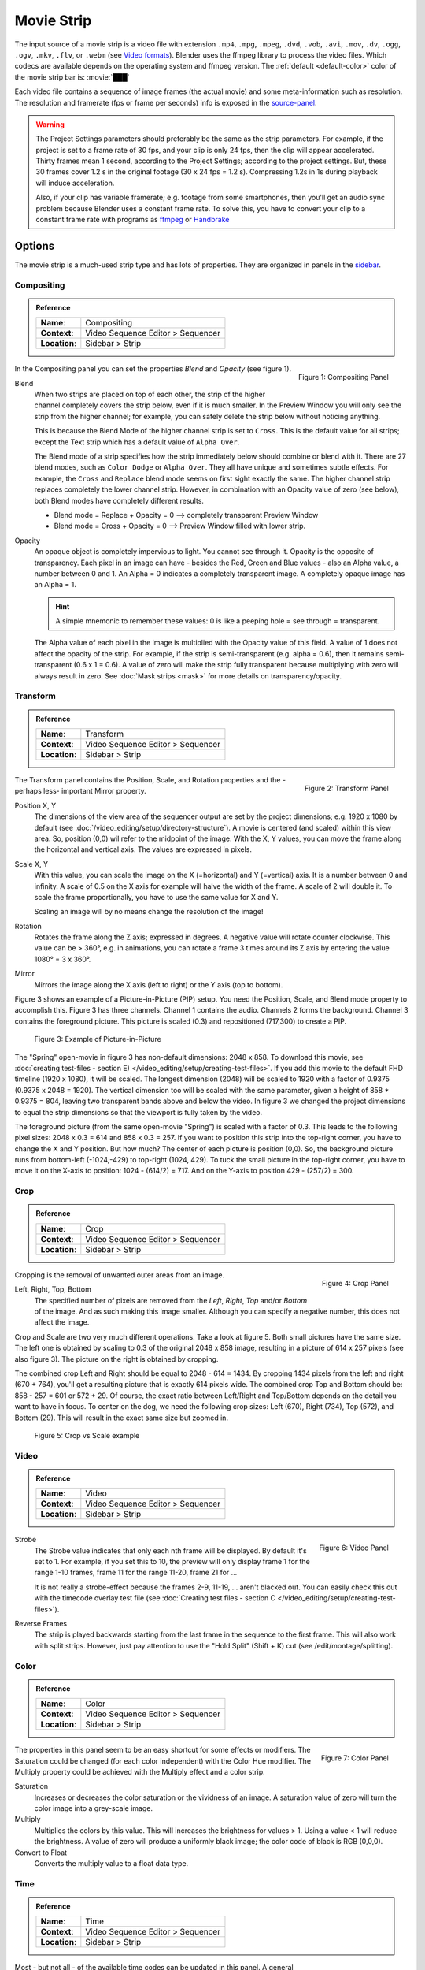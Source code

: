 .. _bpy.types.MovieSequence:

***********
Movie Strip
***********

The input source of a movie strip is a video file with extension
``.mp4``, ``.mpg``, ``.mpeg``, ``.dvd``, ``.vob``,  ``.avi``, ``.mov``,
``.dv``, ``.ogg``, ``.ogv``, ``.mkv``, ``.flv``, or ``.webm``
(see `Video formats <https://docs.blender.org/manual/en/dev/files/media/video_formats.html>`_).
Blender uses the ffmpeg library to process the video files.
Which codecs are available depends on the operating system and ffmpeg version.
The :ref:`default <default-color>` color of the movie strip bar is: :movie:`███`

Each video file contains a sequence of image frames (the actual movie)
and some meta-information such as resolution.
The resolution and framerate (fps or frame per seconds) info is exposed in the source-panel_.

.. warning::

   The Project Settings parameters should preferably be the same as the strip parameters.
   For example, if the project is set to a frame rate of 30 fps, and your clip is only 24 fps,
   then the clip will appear accelerated.
   Thirty frames mean 1 second, according to the Project Settings; according to the project settings.
   But, these 30 frames cover 1.2 s in the original footage (30 x 24 fps = 1.2 s).
   Compressing 1.2s in 1s during playback will induce acceleration.

   Also, if your clip has variable framerate; e.g. footage from some smartphones,
   then you'll get an audio sync problem because Blender uses a constant frame rate.
   To solve this, you have to convert your clip to a constant frame rate with programs as
   `ffmpeg <https://ffmpeg.org/>`_ or `Handbrake <https://handbrake.fr/>`_


Options
=======

The movie strip is a much-used strip type and has lots of properties.
They are organized in panels in the `sidebar <https://docs.blender.org/manual/en/dev/interface/window_system/regions.html>`_.


.. _compositing-panel:

Compositing
-----------

.. admonition:: Reference
   :class: refbox

   =============   ==========================================================================
   **Name**:       Compositing
   **Context**:    Video Sequence Editor > Sequencer
   **Location**:   Sidebar > Strip
   =============   ==========================================================================

.. figure:: /images/vse_setup_project_striptypes_panel-compositing.png
   :scale: 50 %
   :alt: Compositing property
   :align: Right

   Figure 1: Compositing Panel

In the Compositing panel you can set the properties `Blend` and `Opacity` (see figure 1).

Blend
   When two strips are placed on top of each other, the strip of the higher channel completely covers the strip below, even if it is much smaller. In the Preview Window you will only see the strip from the higher channel; for example, you can safely delete the strip below without noticing anything.
   
   This is because the Blend Mode of the higher channel strip is set to ``Cross``. This is the default value for all strips; except the Text strip which has a default value of ``Alpha Over``.

   The Blend mode of a strip specifies how the strip immediately below should combine or blend with it. There are 27 blend modes, such as ``Color Dodge`` or ``Alpha Over``. They all have unique and sometimes subtle effects. For example, the ``Cross`` and ``Replace`` blend mode seems on first sight exactly the same. The higher channel strip replaces completely the lower channel strip. However, in combination with an Opacity value of zero (see below), both Blend modes have completely different results.

   - Blend mode = Replace + Opacity = 0 --> completely transparent Preview Window 
   - Blend mode = Cross  + Opacity = 0 --> Preview Window filled with lower strip.
   
   .. todo::
      A detailed description of all blend modes will be available soon in chapter Edit > Color Grading.

Opacity
   An opaque object is completely impervious to light. You cannot see through it. Opacity is the opposite of transparency. Each pixel in an image can have - besides the Red, Green and Blue values - also an Alpha value, a number between 0 and 1. An  Alpha = 0 indicates a completely transparent image. A completely opaque image has an Alpha = 1.

   .. hint::
      A simple mnemonic to remember these values: 0 is like a peeping hole = see through = transparent.

   The Alpha value of each pixel in the image is multiplied with the Opacity value of this field. A value of 1 does not affect the opacity of the strip. For example, if the strip is semi-transparent (e.g. alpha = 0.6), then it remains semi-transparent (0.6 x 1 = 0.6).
   A value of zero will make the strip fully transparent because multiplying with zero will always result in zero.
   See :doc:`Mask strips <mask>` for more details on transparency/opacity.


.. _transform-panel:

Transform
---------

.. admonition:: Reference
   :class: refbox

   =============   ==========================================================================
   **Name**:       Transform
   **Context**:    Video Sequence Editor > Sequencer
   **Location**:   Sidebar > Strip
   =============   ==========================================================================

.. figure:: /images/vse_setup_project_striptypes_panel-transform.png
   :scale: 50%
   :alt: Transform Property
   :align: Right

   Figure 2: Transform Panel

The Transform panel contains the Position, Scale, and Rotation properties and the -perhaps less- important Mirror property.

.. todo:
   Add a link to the Image Transform menu (Scale to Fit, Scale to Fill, ...).

Position X, Y
   The dimensions of the view area of the sequencer output are set by the project dimensions;
   e.g. 1920 x 1080 by default (see :doc:`/video_editing/setup/directory-structure`).
   A movie is centered (and scaled) within this view area. So, position (0,0) wil refer to the midpoint of the image. With the X, Y values, you can move the frame along the horizontal and vertical axis. The values are expressed in pixels.

Scale X, Y
   With this value, you can scale the image on the X (=horizontal) and Y (=vertical) axis. It is a number between 0 and infinity.
   A scale of 0.5 on the X axis for example will halve the width of the frame. A scale of 2 will double it.
   To scale the frame proportionally, you have to use the same value for X and Y.

   Scaling an image will by no means change the resolution of the image!

Rotation
   Rotates the frame along the Z axis; expressed in degrees.
   A negative value will rotate counter clockwise. This value can be > 360°, e.g. in animations,
   you can rotate a frame 3 times around its Z axis by entering the value 1080° = 3 x 360°.

Mirror
   Mirrors the image along the X axis (left to right) or the Y axis (top to bottom).

Figure 3 shows an example of a Picture-in-Picture (PIP) setup. You need the Position, Scale, and Blend mode property to accomplish this. Figure 3 has three channels.
Channel 1 contains the audio. Channels 2 forms the background.
Channel 3 contains the foreground picture. This picture is scaled (0.3) and repositioned (717,300) to create a PIP.

.. figure:: /images/vse_setup_project_striptypes_PIP-example.svg
   :alt: PIP example

   Figure 3: Example of Picture-in-Picture

The "Spring" open-movie in figure 3 has non-default dimensions: 2048 x 858.
To download this movie, see :doc:`creating test-files - section E) </video_editing/setup/creating-test-files>`.
If you add this movie to the default FHD timeline (1920 x 1080), it will be scaled.
The longest dimension (2048) will be scaled to 1920 with a factor of 0.9375 (0.9375 x 2048 = 1920).
The vertical dimension too will be scaled with the same parameter,
given a height of 858 * 0.9375 = 804, leaving two transparent bands above and below the video.
In figure 3 we changed the project dimensions to equal
the strip dimensions so that the viewport is fully taken by the video.

The foreground picture (from the same open-movie "Spring") is scaled with a factor of 0.3. This leads to the following pixel sizes: 2048 x 0.3 = 614 and 858 x 0.3 = 257.
If you want to position this strip into the top-right corner, you have to change the X and Y position.
But how much? The center of each picture is position (0,0).
So, the background picture runs from bottom-left (-1024,-429) to top-right (1024, 429).
To tuck the small picture in the top-right corner,
you have to move it on the X-axis to position: 1024 - (614/2) = 717.
And on the Y-axis to position 429 - (257/2) = 300.


.. _crop-panel:

Crop
----

.. admonition:: Reference
   :class: refbox

   =============   ==========================================================================
   **Name**:       Crop
   **Context**:    Video Sequence Editor > Sequencer
   **Location**:   Sidebar > Strip
   =============   ==========================================================================

.. figure:: /images/vse_setup_project_striptypes_panel-crop.png
   :scale: 50%
   :alt: Crop Property
   :align: Right

   Figure 4: Crop Panel

Cropping is the removal of unwanted outer areas from an image.

Left, Right, Top, Bottom
   The specified number of pixels are removed from the *Left*, *Right*, *Top* and/or *Bottom* of the image.
   And as such making this image smaller. Although you can specify a negative number, this does not affect the image.

Crop and Scale are two very much different operations.
Take a look at figure 5. Both small pictures have the same size.
The left one is obtained by scaling to 0.3 of the original 2048 x 858 image,
resulting in a picture of 614 x 257 pixels (see also figure 3).
The picture on the right is obtained by cropping.

The combined crop Left and Right should be equal to 2048 - 614 = 1434.
By cropping 1434 pixels from the left and right (670 + 764), you'll get a resulting picture that is exactly 614 pixels wide.
The combined crop Top and Bottom should be: 858 - 257 = 601 or 572 + 29. Of course,
the exact ratio between Left/Right and Top/Bottom depends on the detail you want to have in focus.
To center on the dog, we need the following crop sizes: Left (670), Right (734), Top (572), and Bottom (29).
This will result in the exact same size but zoomed in.

.. figure:: /images/vse_setup_project_striptypes_crop-vs-scale.svg
   :alt: Crop vs Scale

   Figure 5: Crop vs Scale example


.. _video-panel:

Video
-----

.. admonition:: Reference
   :class: refbox

   =============   ==========================================================================
   **Name**:       Video
   **Context**:    Video Sequence Editor > Sequencer
   **Location**:   Sidebar > Strip
   =============   ==========================================================================

.. figure:: /images/vse_setup_project_striptypes_panel-video-strip-movie.png
   :scale: 50%
   :alt: Video Property
   :align: Right

   Figure 6: Video Panel

Strobe
  The Strobe value indicates that only each nth frame will be displayed. By default it's set to 1.
  For example, if you set this to 10, the preview will only display frame 1 for the range 1-10 frames,
  frame 11 for the range 11-20, frame 21 for ...
  
  It is not really a strobe-effect because the frames 2-9,
  11-19, ... aren't blacked out.  You can easily check this out with the timecode overlay test file
  (see :doc:`Creating test files - section C </video_editing/setup/creating-test-files>`).

Reverse Frames
   The strip is played backwards starting from the last frame in the sequence to the first frame.
   This will also work with split strips. However, just pay attention to use the "Hold Split" (Shift + K) cut (see /edit/montage/splitting).


.. _color-panel:

Color
-----

.. admonition:: Reference
   :class: refbox

   =============   ==========================================================================
   **Name**:       Color
   **Context**:    Video Sequence Editor > Sequencer
   **Location**:   Sidebar > Strip
   =============   ==========================================================================

.. figure:: /images/vse_setup_project_striptypes_panel-color.png
   :scale: 50%
   :alt: Color Property
   :align: Right

   Figure 7: Color Panel

The properties in this panel seem to be an easy shortcut for some effects or modifiers.
The Saturation could be changed (for each color independent) with the Color Hue modifier.
The Multiply property could be achieved with the Multiply effect and a color strip.

Saturation
   Increases or decreases the color saturation or the vividness of an image.
   A saturation value of zero will turn the color image into a grey-scale image.

Multiply
   Multiplies the colors by this value. This will increases the brightness for values > 1.
   Using a value < 1 will reduce the brightness. A value of zero will produce a uniformly black image;
   the color code of black is RGB (0,0,0).

Convert to Float
   Converts the multiply value to a float data type.

.. todo::

   The Convert to Float does not seem to do anything.
   But see Stackexchange: https://blender.stackexchange.com/questions/57528/


.. _time-panel:

Time
----

.. admonition:: Reference
   :class: refbox

   =============   ==========================================================================
   **Name**:       Time
   **Context**:    Video Sequence Editor > Sequencer
   **Location**:   Sidebar > Strip
   =============   ==========================================================================

.. figure:: /images/vse_setup_project_striptypes_panel-time.png
   :scale: 50%
   :alt: Time Property
   :align: Right

   Figure 8: Time Panel

Most - but not all - of the available time codes can be updated in this panel.
A general introduction of the Timeline and time codes can be found in :doc:`Timeline basics </video_sequencer/sequencer/timeline>`.
A clear understanding of these time codes is essential in trimming and freezing clips.

A movie strip is a sequence of frames that is represented by a blue bar in the sequencer.
To draw this movie strip you need a few properties: the Channel,
the Start position in the timeline and some time codes of the movie strip.

.. |notequal| unicode:: 0x2260

Channel
   Strips are placed in channels; rows stacked upon each other (see for example figure 1 with 3 channels).
   Upon adding a movie clip, Blender searches for the next free channel at the position of the playhead to place the movie strip.
   With this property, you can change the channel number, e.g. the row number of the strip.
   If the channel is already taken by another strip, the strip will be positioned at the next higher available channel.
   The first channel 0 is unusable as a place to put strips.
   This is because it is used by the Sequencer Display to show a composite of all strips above channel 0.
   The maximum number of channels is 32.

To ease the understanding of these timecodes, you can imagine 4 markers on a movie strip.
See figure 9 for some clarification.

- First accessible frame (FA): the first frame in the sequence that *could* be displayed;
  usually also the very first frame of the video.
- First Visible (FV) frame: the first frame that is actually displayed in the preview.
  It marks also the beginning of the strip bar.
- Last Visible (LV) frame: the last frame of the sequence that is displayed. The end of the blue bar.
- Last Accessible (LA) frame: the last frame of the sequence that *could* be displayed.

Start
   This field specifies where the FA frame of the movie strip should be placed on the timeline.
   Upon adding a movie strip to the sequencer, the Start field is set to the value of the playhead.
   You can change it manually by entering a different frame number
   or by moving the strip to another position in the timeline.

   Right after adding FV= FA and LV = LA. Because of this, the movie seems to start at the Start position.
   This is however not always the case.

Duration
   This field represents the actual duration; the length of the blue bar; or LV minus FV (see figure 9).
   You can change the Duration by entering a different value.
   A smaller value will shorten the strip (LV will be positioned earlier; see figure 9);
   a larger value will lengthen the strip by repeating the last frame. LV should become larger than LA?
   So, the Preview window has to display frames that aren't there?
   This problem is solved via two unexposed fields:
   *frame_still_start* and *frame_still_end* fields, accessible through the Python API (see further).

End
   Specifies the actual ending or the Last Visible frame (LV) of the strip.
   This value cannot be edited and is the result of the calculation: Start + Duration - 1.

Strip Offset Start
   With this value, you reposition the FV marker. It can be a positive or negative value.
   If positive, the actual start (FV) of the strip will be further in time.
   A few frames are skipped and the movie strip starts later (see figure 9).
   If negative, the FV frame should come before the FA frame (assuming FV = FA initially), which is impossible.
   As a result, the FA frame will be repeated (see the section on Hold Offset for an explanation).

Strip Offset End
   This field repositions the LV frame. If positive, the strip will be shortened.
   If negative, the strip is lengthened, thereby repeating (freezing) the LA frame.

.. figure:: /images/vse_setup_project_striptypes_offset-strip.svg
   :alt: Strip Offset fields

   Figure 9: Visualization of the Strip Offset fields.

Both Strip Offset fields can be changed by entering a value or by dragging the left or right strip handles.
If Show Overlay is enabled a small bar appears at the bottom or top of the strip bar to indicate the Offsets.

Hold Offset Start
   This field will reposition the FA frame.
   It can't be negative because there are no frames available before the FA frame.
   A positive value does something seemingly contra-intuitive: the Duration of the strip is shortened.
   However, the Start field (where the FA is positioned at the timeline)
   remains the same and there are fewer frames available to display.
   So, the strip is shortened but the FA frame will be different.

Hold Offset End
   This field will reposition the LA frame. A positive number will reduce the LA value.
   The effect is also a shortening of the strip.

.. figure:: /images/vse_setup_project_striptypes_offset-hold.svg
   :alt: Hold Offset fields

   Figure 10: Visualization of the Hold Offset fields.

Of course, you can combine both types of offset. In figure 11, there is a combined offset of 8 frames.
So, the original duration of 10 frames is reduced to two frames.

.. figure:: /images/vse_setup_project_striptypes_offset-both.svg
   :alt: Both Offset fields

   Figure 11: Visualization of both Strip and Hold Offset fields.

In the previous text, we mentioned a few times the "freezing" effect or the repeating of the first or last frame.
This can be done by for example extending the LV frame beyond the LA frame
(entering a larger number in the Duration field).
Or by dragging the left or right handle beyond the FA or LA frame.
In figure 12 there are two repeating first frame and two repeating last frames.
The Still Offset fields are added to the Time panel via a Python script.
For an in-depth explanation of how to do this,
see :doc:`section 5 Extra-tools </extra-tools/python-useful-scripts>`.

.. figure:: /images/vse_setup_project_striptypes_offset-still.svg
   :alt: Still Offset fields

   Figure 12: Visualization of the Still Offset fields.

Current Frame
   Position of the Playhead relative to the FA frame of the active strip.
   So, if the strip starts at frame 10 and the Playhead is positioned at (timeline) frame 15,
   the Current Frame will be 5.


.. _source-panel:

Source
------

.. admonition:: Reference
   :class: refbox

   =============   ==========================================================================
   **Name**:       Source
   **Context**:    Video Sequence Editor > Sequencer
   **Location**:   Sidebar > Strip
   =============   ==========================================================================

.. figure:: /images/vse_setup_project_striptypes_panel-source-movie-strip.png
   :scale: 50%
   :alt: Source Property
   :align: Right

   Figure 9: Source Panel

File
   The directory and filename that contains the source file.
   When a file has moved this field can be updated instead of re-creating the strip.

Color Space
   To specify the color space of the source file of this strip.
   The color space for the Sequencer is globally set in the Color Management panel
   of the Render Properties but you can deviate from it here.
   Most of the imported clips however have a sRGB color space.
   For :doc:`Scene strip <./scene>` it can be beneficial to set the color space to Filmic.

MPEG Preseek
   Preseek is used to decide for the fastest way to decode a specific frame.
   It should match the Group of Pictures (GOP) size of the video;
   see `Bryan Samis blog <https://aws.amazon.com/blogs/media/part-1-back-to-basics-gops-explained/>`_
   for an in-depth explanation of GOP.
   Finding the GOP-size of a video however, is not a trivial thing (see the above link for a manual approach).
   Setting preseek to a high value like 200 could negatively impact seek performance.
   Therefore it is limited to max = 50 where it makes little to no difference.
   So, in practice, you will not use this option very often.

Stream Index
     Some video files can contain multiple video and audio streams; for example, two surveillance camera outputs.
     However, most video players cannot simultaneously preview both streams next to each other.
     With this property, you can select the stream to preview (but again not both at the same time).
     Of course, you can add the same movie strip twice, set the stream index appropriately,
     and use the Picture-in-Picture approach from above. For the inverse:
     see :doc:`section Extra tools > ffmpeg </extra-tools/ffmpeg>`
     to merge two video channels into one container.

Deinterlace
   Most (old) TV broadcasts use interlaced scan technology.
   A HD (1920 x 1080) image is split in half (two fields)
   and the odd and even lines are transmitted separately, one after the other.
   So, there is a very small time delay between the two fields.
   Most modern TVs and computer screens work with Progressive technology
   where the full image is transmitted at once; line per line.
   Viewing an interlaced image/movie on a computer monitor
   shows interlacing artifacts such as saw teeth or combing.

   Figure 10 shows an interlaced (left) and deinterlaced (right) still from a movie.
   Perhaps you have to zoom in to see the artifacts. In the movie, the blue square is moving.
   Interlacing artifacts are more noticeable with movement
   because the scanned fields are not taken at the same time (one after the other!).
   And with movement, this becomes more apparent.

.. figure:: /images/vse_setup_project_striptypes_deinterlace.svg
   :alt: Interlace vs deinterlace
   :align: Right

   Figure 10: Interlaced and deinterlaced scan

You can download the test file from figure 10 from the
`Grass Valley Developers <http://www.gvgdevelopers.com/concrete/products/summit/test_clips/>`_ website.

.. _resolution:

Resolution & fps
   Dimension (width x height in pixels) of the active strip image output.
   Frames per second (fps) of the active strip.
   
   These properties are not not editable and should preferably match the settings of the project (see :doc:`see Organize > Import section </video_editing/edit/montage/add>` ).
   
   Note that scaling the strip will change the visual dimension of the frame but of course not its resolution.


.. _custom-panel:

Custom Properties
-----------------

.. admonition:: Reference
   :class: refbox

   =============   ==========================================================================
   **Name**:       Custom
   **Context**:    Video Sequence Editor > Sequencer
   **Location**:   Sidebar > Strip
   =============   ==========================================================================

.. figure:: /images/vse_setup_project_striptypes_panel-custom.png
   :scale: 50%
   :alt: Custom Property
   :align: Right

   Figure 11: Custom Panel

Custom properties are a way to store your own metadata in a strip.
For example, you could use it to store some copyright
information of a strip or instructions for further post-processing.
More information can be found in the `data-blocks section <https://docs.blender.org/manual/en/dev/files/data_blocks.html#files-data-blocks-custom-properties>`_.
